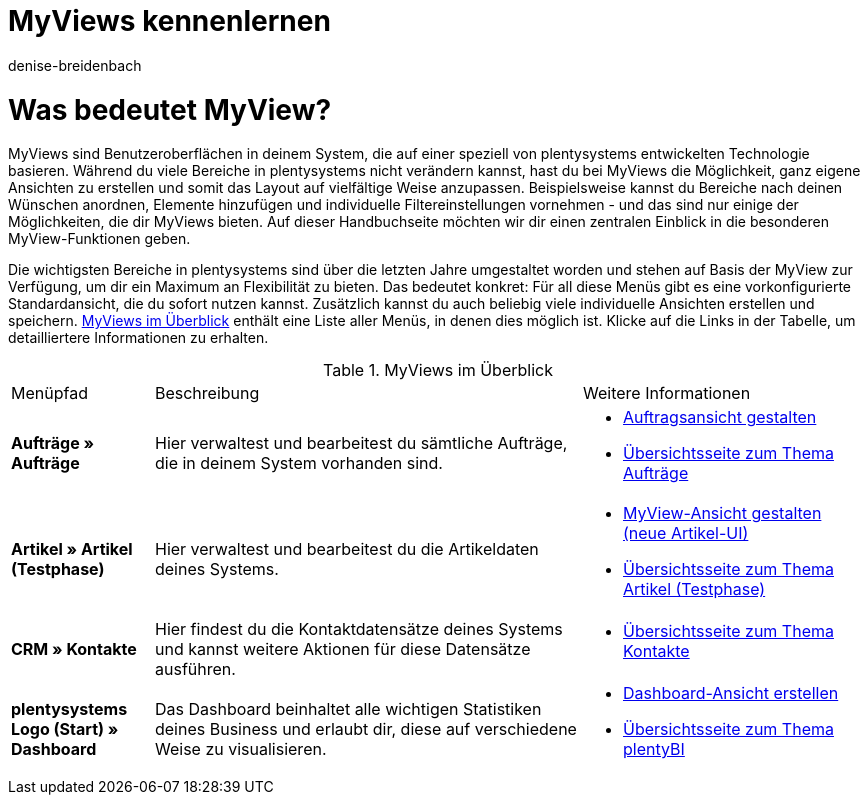 = MyViews kennenlernen
:keywords: MyViews, myviews, MyView, myview, Ansichten gestalten, Ansicht gestalten, myView nutzen, myView verwenden, myView einrichten, Elemente platzieren, myView Rechte, myView Benutzerrechte
:description: Auf dieser Seite zeigen wir dir, was genau MyViews sind und wie du sie optimal für dein Business nutzen kannst.
:author: denise-breidenbach

[#100]
= Was bedeutet MyView?

MyViews sind Benutzeroberflächen in deinem System, die auf einer speziell von plentysystems entwickelten Technologie basieren. Während du viele Bereiche in plentysystems nicht verändern kannst, hast du bei MyViews die Möglichkeit, ganz eigene Ansichten zu erstellen und somit das Layout auf vielfältige Weise anzupassen. Beispielsweise kannst du Bereiche nach deinen Wünschen anordnen, Elemente hinzufügen und individuelle Filtereinstellungen vornehmen - und das sind nur einige der Möglichkeiten, die dir MyViews bieten. Auf dieser Handbuchseite möchten wir dir einen zentralen Einblick in die besonderen MyView-Funktionen geben.

Die wichtigsten Bereiche in plentysystems sind über die letzten Jahre umgestaltet worden und stehen auf Basis der MyView zur Verfügung, um dir ein Maximum an Flexibilität zu bieten. Das bedeutet konkret: Für all diese Menüs gibt es eine vorkonfigurierte Standardansicht, die du sofort nutzen kannst. Zusätzlich kannst du auch beliebig viele individuelle Ansichten erstellen und speichern. <<table-myview-overview>> enthält eine Liste aller Menüs, in denen dies möglich ist. Klicke auf die Links in der Tabelle, um detailliertere Informationen zu erhalten.

[[table-myview-overview]]
.MyViews im Überblick
[cols="1,3,2"]
|===
|Menüpfad |Beschreibung |Weitere Informationen
| *Aufträge » Aufträge*
| Hier verwaltest und bearbeitest du sämtliche Aufträge, die in deinem System vorhanden sind.
a| 
* xref:auftraege:design-order-view.adoc#[Auftragsansicht gestalten]
* xref:auftraege:auftraege.adoc#[Übersichtsseite zum Thema Aufträge]

| *Artikel » Artikel (Testphase)*
| Hier verwaltest und bearbeitest du die Artikeldaten deines Systems.
a|
* xref:artikel:detailansicht.adoc#[MyView-Ansicht gestalten (neue Artikel-UI)]
* xref:artikel:neue-ui.adoc#[Übersichtsseite zum Thema Artikel (Testphase)]

| *CRM » Kontakte*
| Hier findest du die Kontaktdatensätze deines Systems und kannst weitere Aktionen für diese Datensätze ausführen.
a|
* xref:crm:kontakte.adoc#[Übersichtsseite zum Thema Kontakte]

| *plentysystems Logo (Start) » Dashboard*
| Das Dashboard beinhaltet alle wichtigen Statistiken deines Business und erlaubt dir, diese auf verschiedene Weise zu visualisieren.
a|
* xref:business-entscheidungen:myview-dashboard.adoc#400[Dashboard-Ansicht erstellen]
* xref:business-entscheidungen:plenty-bi.adoc#[Übersichtsseite zum Thema plentyBI]

|===

////

TODO: Funktionen, die für jede myView verfügbar sind und immer gleich funktionieren

- Bearbeitungsmodus (siehe Include)
- Neue Ansicht erstellen (siehe Include)
- Element platzieren (siehe Include)
- Filter speichern und gespeicherte Filter anwenden (siehe Include)
- Standardfilter festlegen (siehe Include)
- Einstellungen, um Bereiche standardmäßig ein- oder auszuklappen
- Abstandshalter einfügen
- Zeilen fixieren
- Ansicht importieren und exportieren

////


////

TODO: Sonstige Informationen

- Gibt es Standardansichten, die voreingestellt sind? Was sind dabei die Besonderheiten?
- Berechtigungen für myViews
- Wer kann myViews anlegen? - nur Admins
- Wie vergebe ich Rechte?
- Kann ich Sichtbarkeiten sonst irgendwie einschränken?

////